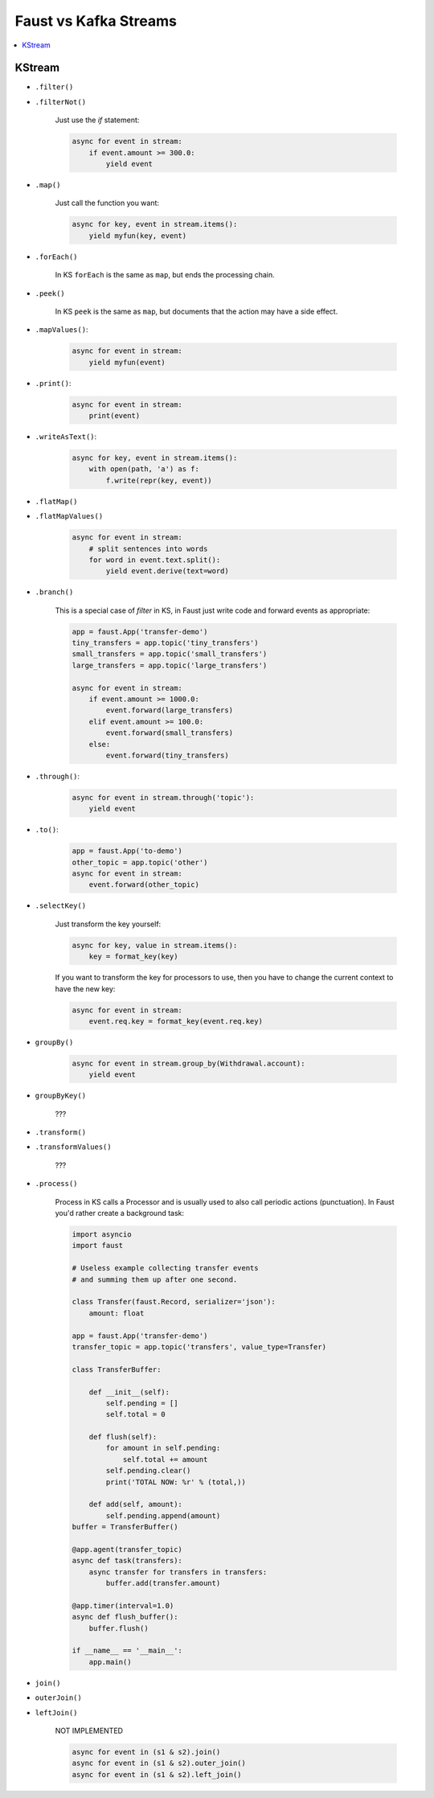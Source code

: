 .. _kafka-streams-comparison:

========================
 Faust vs Kafka Streams
========================

.. contents::
    :local:
    :depth: 1

KStream
=======

- ``.filter()``
- ``.filterNot()``

    Just use the `if` statement:

    .. sourcecode:: python

        async for event in stream:
            if event.amount >= 300.0:
                yield event

- ``.map()``

    Just call the function you want:

    .. sourcecode:: python

        async for key, event in stream.items():
            yield myfun(key, event)

- ``.forEach()``

    In KS ``forEach`` is the same as ``map``, but ends the processing chain.

- ``.peek()``

    In KS ``peek`` is the same as ``map``, but documents that the
    action may have a side effect.

- ``.mapValues()``:

    .. sourcecode:: python

        async for event in stream:
            yield myfun(event)

- ``.print()``:

    .. sourcecode:: python

        async for event in stream:
            print(event)

- ``.writeAsText()``:

    .. sourcecode:: python

        async for key, event in stream.items():
            with open(path, 'a') as f:
                f.write(repr(key, event))

- ``.flatMap()``
- ``.flatMapValues()``

    .. sourcecode:: python

        async for event in stream:
            # split sentences into words
            for word in event.text.split():
                yield event.derive(text=word)

- ``.branch()``

    This is a special case of `filter` in KS, in Faust just
    write code and forward events as appropriate:

    .. sourcecode:: python

        app = faust.App('transfer-demo')
        tiny_transfers = app.topic('tiny_transfers')
        small_transfers = app.topic('small_transfers')
        large_transfers = app.topic('large_transfers')

        async for event in stream:
            if event.amount >= 1000.0:
                event.forward(large_transfers)
            elif event.amount >= 100.0:
                event.forward(small_transfers)
            else:
                event.forward(tiny_transfers)

- ``.through()``:

    .. sourcecode:: python

        async for event in stream.through('topic'):
            yield event

- ``.to()``:

    .. sourcecode:: python

        app = faust.App('to-demo')
        other_topic = app.topic('other')
        async for event in stream:
            event.forward(other_topic)

- ``.selectKey()``

    Just transform the key yourself:

    .. sourcecode:: python

        async for key, value in stream.items():
            key = format_key(key)

    If you want to transform the key for processors to use, then you
    have to change the current context to have the new key:

    .. sourcecode:: python

        async for event in stream:
            event.req.key = format_key(event.req.key)

- ``groupBy()``

    .. sourcecode:: python

        async for event in stream.group_by(Withdrawal.account):
            yield event

- ``groupByKey()``

    ???

- ``.transform()``
- ``.transformValues()``

    ???

- ``.process()``

    Process in KS calls a Processor and is usually used to also call periodic
    actions (punctuation).  In Faust you'd rather create a background task:

    .. sourcecode:: python

        import asyncio
        import faust

        # Useless example collecting transfer events
        # and summing them up after one second.

        class Transfer(faust.Record, serializer='json'):
            amount: float

        app = faust.App('transfer-demo')
        transfer_topic = app.topic('transfers', value_type=Transfer)

        class TransferBuffer:

            def __init__(self):
                self.pending = []
                self.total = 0

            def flush(self):
                for amount in self.pending:
                    self.total += amount
                self.pending.clear()
                print('TOTAL NOW: %r' % (total,))

            def add(self, amount):
                self.pending.append(amount)
        buffer = TransferBuffer()

        @app.agent(transfer_topic)
        async def task(transfers):
            async transfer for transfers in transfers:
                buffer.add(transfer.amount)

        @app.timer(interval=1.0)
        async def flush_buffer():
            buffer.flush()

        if __name__ == '__main__':
            app.main()

- ``join()``
- ``outerJoin()``
- ``leftJoin()``

    NOT IMPLEMENTED

    .. sourcecode:: python

        async for event in (s1 & s2).join()
        async for event in (s1 & s2).outer_join()
        async for event in (s1 & s2).left_join()
